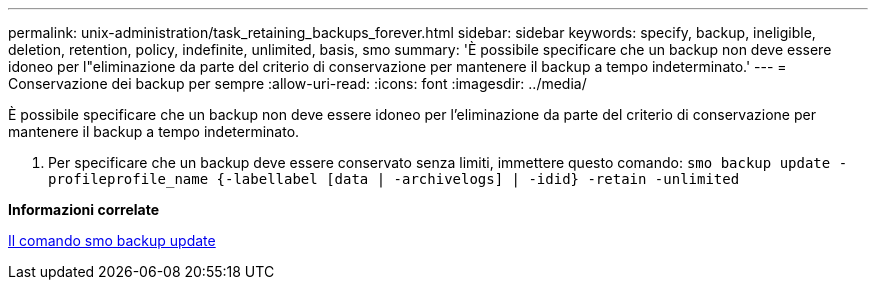 ---
permalink: unix-administration/task_retaining_backups_forever.html 
sidebar: sidebar 
keywords: specify, backup, ineligible, deletion, retention, policy, indefinite, unlimited, basis, smo 
summary: 'È possibile specificare che un backup non deve essere idoneo per l"eliminazione da parte del criterio di conservazione per mantenere il backup a tempo indeterminato.' 
---
= Conservazione dei backup per sempre
:allow-uri-read: 
:icons: font
:imagesdir: ../media/


[role="lead"]
È possibile specificare che un backup non deve essere idoneo per l'eliminazione da parte del criterio di conservazione per mantenere il backup a tempo indeterminato.

. Per specificare che un backup deve essere conservato senza limiti, immettere questo comando:
`smo backup update -profileprofile_name {-labellabel [data | -archivelogs] | -idid} -retain -unlimited`


*Informazioni correlate*

xref:reference_the_smosmsapbackup_update_command.adoc[Il comando smo backup update]
